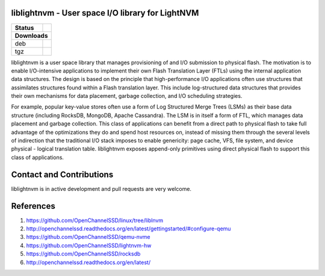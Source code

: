 liblightnvm - User space I/O library for LightNVM
=================================================

+------------------+-------------------------------------+
| Status           | |Build Status| |Coverage Status|    |
+==================+==================+==================+
| **Downloads**                                          |
+------------------+-------------------------------------+
| deb              | |Download deb|                      |
+------------------+-------------------------------------+
| tgz              | |Download tgz|                      |
+------------------+-------------------------------------+


liblightnvm is a user space library that manages provisioning of and I/O
submission to physical flash. The motivation is to enable I/O-intensive
applications to implement their own Flash Translation Layer (FTLs) using
the internal application data structures. The design is based on the
principle that high-performance I/O applications often use structures
that assimilates structures found within a Flash translation layer. This
include log-structured data structures that provides their own
mechanisms for data placement, garbage collection, and I/O scheduling
strategies.

For example, popular key-value stores often use a form of Log Structured
Merge Trees (LSMs) as their base data structure (including RocksDB,
MongoDB, Apache Cassandra). The LSM is in itself a form of FTL, which
manages data placement and garbage collection. This class of
applications can benefit from a direct path to physical flash to take
full advantage of the optimizations they do and spend host resources on,
instead of missing them through the several levels of indirection that
the traditional I/O stack imposes to enable genericity: page cache, VFS,
file system, and device physical - logical translation table.
liblightnvm exposes append-only primitives using direct physical flash
to support this class of applications.

Contact and Contributions
=========================

liblightnvm is in active development and pull requests are very welcome.

References
==========

1. https://github.com/OpenChannelSSD/linux/tree/liblnvm
2. http://openchannelssd.readthedocs.org/en/latest/gettingstarted/#configure-qemu
3. https://github.com/OpenChannelSSD/qemu-nvme
4. https://github.com/OpenChannelSSD/lightnvm-hw
5. https://github.com/OpenChannelSSD/rocksdb
6. http://openchannelssd.readthedocs.org/en/latest/

.. |Build Status| image:: https://travis-ci.org/OpenChannelSSD/liblightnvm.svg?branch=master
   :target: https://travis-ci.org/OpenChannelSSD/liblightnvm
.. |Coverage Status| image:: https://coveralls.io/repos/github/OpenChannelSSD/liblightnvm/badge.svg?branch=master
   :target: https://coveralls.io/github/OpenChannelSSD/liblightnvm?branch=master
.. |Download deb| image:: https://api.bintray.com/packages/openchannelssd/debs/liblightnvm/images/download.svg
   :target: https://bintray.com/openchannelssd/debs/liblightnvm/_latestVersion
.. |Download tgz| image:: https://api.bintray.com/packages/openchannelssd/binaries/liblightnvm/images/download.svg
   :target: https://bintray.com/openchannelssd/binaries/liblightnvm/_latestVersion
